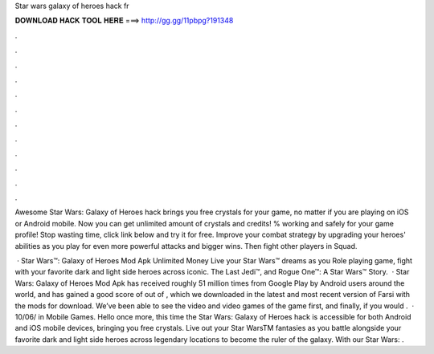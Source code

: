 Star wars galaxy of heroes hack fr



𝐃𝐎𝐖𝐍𝐋𝐎𝐀𝐃 𝐇𝐀𝐂𝐊 𝐓𝐎𝐎𝐋 𝐇𝐄𝐑𝐄 ===> http://gg.gg/11pbpg?191348



.



.



.



.



.



.



.



.



.



.



.



.

Awesome Star Wars: Galaxy of Heroes hack brings you free crystals for your game, no matter if you are playing on iOS or Android mobile. Now you can get unlimited amount of crystals and credits! % working and safely for your game profile! Stop wasting time, click link below and try it for free. Improve your combat strategy by upgrading your heroes' abilities as you play for even more powerful attacks and bigger wins. Then fight other players in Squad.

 · Star Wars™: Galaxy of Heroes Mod Apk Unlimited Money Live your Star Wars™ dreams as you Role playing game, fight with your favorite dark and light side heroes across iconic. The Last Jedi™, and Rogue One™: A Star Wars™ Story.  · Star Wars: Galaxy of Heroes Mod Apk has received roughly 51 million times from Google Play by Android users around the world, and has gained a good score of out of , which we downloaded in the latest and most recent version of Farsi with the mods for download. We’ve been able to see the video and video games of the game first, and finally, if you would .  · 10/06/ in Mobile Games. Hello once more, this time the Star Wars: Galaxy of Heroes hack is accessible for both Android and iOS mobile devices, bringing you free crystals. Live out your Star WarsTM fantasies as you battle alongside your favorite dark and light side heroes across legendary locations to become the ruler of the galaxy. With our Star Wars: .
